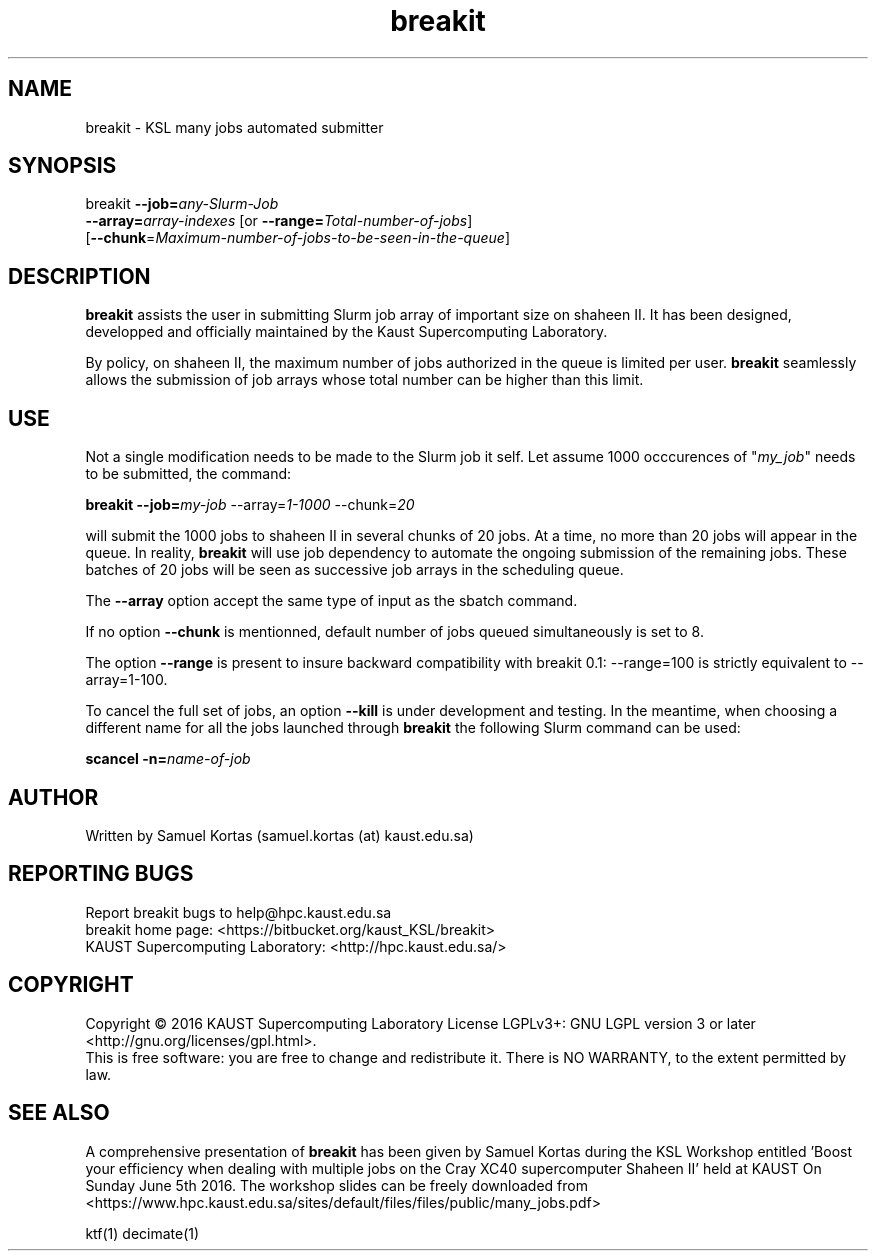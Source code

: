 .TH breakit 1  "June 14, 2016" "version 0.2" "USER COMMANDS"
.SH NAME
breakit \- KSL many jobs automated submitter
.
.
.SH SYNOPSIS
.IX Header "SYNOPSIS"
breakit  \fB\-\-job=\fR\fIany-Slurm-Job\fR
         \fB\-\-array=\fR\fIarray-indexes\fR [or \fB\-\-range=\fR\fITotal-number-of-jobs\fR]
         [\fB\-\-chunk\fR=\fR\fIMaximum-number-of-jobs-to-be-seen-in-the-queue\fR]
.
.
.
.SH DESCRIPTION
\fBbreakit\fR assists the user in submitting Slurm job array of important
size on shaheen II. It has been designed, developped and officially
maintained by the Kaust Supercomputing Laboratory.
.PP
By policy, on shaheen II, the maximum number of jobs authorized in the
queue is limited per user. \fBbreakit\fR seamlessly allows the submission of
job arrays whose total number can be higher than this limit. 
.
.
.SH USE
.PP
Not a single modification needs to be made to the Slurm job it self.
Let assume 1000 occcurences of "\fImy_job\fR" needs to be submitted, the
command:
.PP
.BI "   breakit \-\-job=\fImy-job\fR \-\-array=\fI1-1000\fR \-\-chunk=\fI20\fR"
.PP
will submit the 1000 jobs to shaheen II in several chunks of 20
jobs. At a time, no more than 20 jobs will appear in the queue. In
reality, \fBbreakit\fR will use job dependency to automate the ongoing
submission of the remaining jobs. These batches of 20 jobs will be
seen as successive job arrays in the scheduling queue.
.PP
The \fB--array\fR option accept the same type of input as the sbatch command.
.PP
If no option \fB--chunk\fR is mentionned, default number of jobs queued simultaneously is set to 8.
.PP
The option \fB--range\fR is present to insure backward compatibility with breakit 0.1:  --range=100 is strictly equivalent to --array=1-100.
.PP
To cancel the full set of jobs, an option \fB--kill\fR is under development
and testing. In the meantime, when choosing a different name for all the jobs launched through \fBbreakit\fR
the following Slurm command can be used:
.PP
.BI "   scancel  \-n=\fIname-of-job\fR"
.SH AUTHOR
Written by Samuel Kortas (samuel.kortas (at) kaust.edu.sa)
.SH "REPORTING BUGS"
Report breakit bugs to help@hpc.kaust.edu.sa
.br
breakit home page: <https://bitbucket.org/kaust_KSL/breakit>
.br
KAUST Supercomputing Laboratory: <http://hpc.kaust.edu.sa/>
.SH COPYRIGHT
Copyright \(co 2016 KAUST Supercomputing Laboratory
License LGPLv3+: GNU LGPL version 3 or later <http://gnu.org/licenses/gpl.html>.
.br
This is free software: you are free to change and redistribute it.
There is NO WARRANTY, to the extent permitted by law.
.SH "SEE ALSO"
A comprehensive presentation of \fBbreakit\fR has been given by Samuel Kortas during
the KSL Workshop entitled 'Boost your efficiency when dealing with
multiple jobs on the Cray XC40 supercomputer Shaheen II' held at KAUST
On Sunday June 5th 2016. The workshop slides can be freely downloaded from
<https://www.hpc.kaust.edu.sa/sites/default/files/files/public/many_jobs.pdf>
.PP
ktf(1) decimate(1)
